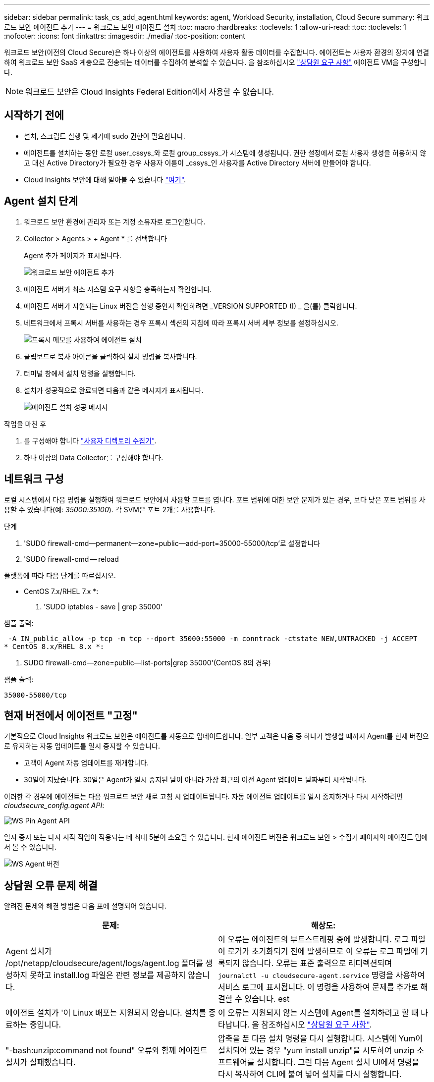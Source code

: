 ---
sidebar: sidebar 
permalink: task_cs_add_agent.html 
keywords: agent, Workload Security, installation, Cloud Secure 
summary: 워크로드 보안 에이전트 추가 
---
= 워크로드 보안 에이전트 설치
:toc: macro
:hardbreaks:
:toclevels: 1
:allow-uri-read: 
:toc: 
:toclevels: 1
:nofooter: 
:icons: font
:linkattrs: 
:imagesdir: ./media/
:toc-position: content


[role="lead"]
워크로드 보안(이전의 Cloud Secure)은 하나 이상의 에이전트를 사용하여 사용자 활동 데이터를 수집합니다. 에이전트는 사용자 환경의 장치에 연결하여 워크로드 보안 SaaS 계층으로 전송되는 데이터를 수집하여 분석할 수 있습니다. 을 참조하십시오 link:concept_cs_agent_requirements.html["상담원 요구 사항"] 에이전트 VM을 구성합니다.


NOTE: 워크로드 보안은 Cloud Insights Federal Edition에서 사용할 수 없습니다.



== 시작하기 전에

* 설치, 스크립트 실행 및 제거에 sudo 권한이 필요합니다.
* 에이전트를 설치하는 동안 로컬 user_cssys_와 로컬 group_cssys_가 시스템에 생성됩니다. 권한 설정에서 로컬 사용자 생성을 허용하지 않고 대신 Active Directory가 필요한 경우 사용자 이름이 _cssys_인 사용자를 Active Directory 서버에 만들어야 합니다.
* Cloud Insights 보안에 대해 알아볼 수 있습니다 link:security_overview.html["여기"].




== Agent 설치 단계

. 워크로드 보안 환경에 관리자 또는 계정 소유자로 로그인합니다.
. Collector > Agents > + Agent * 를 선택합니다
+
Agent 추가 페이지가 표시됩니다.

+
image::Add-agent-1.png[워크로드 보안 에이전트 추가]

. 에이전트 서버가 최소 시스템 요구 사항을 충족하는지 확인합니다.
. 에이전트 서버가 지원되는 Linux 버전을 실행 중인지 확인하려면 _VERSION SUPPORTED (I) _ 을(를) 클릭합니다.
. 네트워크에서 프록시 서버를 사용하는 경우 프록시 섹션의 지침에 따라 프록시 서버 세부 정보를 설정하십시오.
+
image:CloudSecureAgentWithProxy_Instructions.png["프록시 메모를 사용하여 에이전트 설치"]

. 클립보드로 복사 아이콘을 클릭하여 설치 명령을 복사합니다.
. 터미널 창에서 설치 명령을 실행합니다.
. 설치가 성공적으로 완료되면 다음과 같은 메시지가 표시됩니다.
+
image::new-agent-detect.png[에이전트 설치 성공 메시지]



.작업을 마친 후
. 를 구성해야 합니다 link:task_config_user_dir_connect.html["사용자 디렉토리 수집기"].
. 하나 이상의 Data Collector를 구성해야 합니다.




== 네트워크 구성

로컬 시스템에서 다음 명령을 실행하여 워크로드 보안에서 사용할 포트를 엽니다. 포트 범위에 대한 보안 문제가 있는 경우, 보다 낮은 포트 범위를 사용할 수 있습니다(예: _35000:35100_). 각 SVM은 포트 2개를 사용합니다.

.단계
. 'SUDO firewall-cmd--permanent--zone=public--add-port=35000-55000/tcp'로 설정합니다
. 'SUDO firewall-cmd -- reload


플랫폼에 따라 다음 단계를 따르십시오.

* CentOS 7.x/RHEL 7.x *:

. 'SUDO iptables - save | grep 35000'


샘플 출력:

 -A IN_public_allow -p tcp -m tcp --dport 35000:55000 -m conntrack -ctstate NEW,UNTRACKED -j ACCEPT
* CentOS 8.x/RHEL 8.x *:

. SUDO firewall-cmd--zone=public--list-ports|grep 35000'(CentOS 8의 경우)


샘플 출력:

 35000-55000/tcp


== 현재 버전에서 에이전트 "고정"

기본적으로 Cloud Insights 워크로드 보안은 에이전트를 자동으로 업데이트합니다. 일부 고객은 다음 중 하나가 발생할 때까지 Agent를 현재 버전으로 유지하는 자동 업데이트를 일시 중지할 수 있습니다.

* 고객이 Agent 자동 업데이트를 재개합니다.
* 30일이 지났습니다. 30일은 Agent가 일시 중지된 날이 아니라 가장 최근의 이전 Agent 업데이트 날짜부터 시작됩니다.


이러한 각 경우에 에이전트는 다음 워크로드 보안 새로 고침 시 업데이트됩니다. 자동 에이전트 업데이트를 일시 중지하거나 다시 시작하려면 _cloudsecure_config.agent API_:

image:ws_pin_agent_apis.png["WS Pin Agent API"]

일시 중지 또는 다시 시작 작업이 적용되는 데 최대 5분이 소요될 수 있습니다. 현재 에이전트 버전은 워크로드 보안 > 수집기 페이지의 에이전트 탭에서 볼 수 있습니다.

image:ws_agent_version.png["WS Agent 버전"]



== 상담원 오류 문제 해결

알려진 문제와 해결 방법은 다음 표에 설명되어 있습니다.

[cols="2*"]
|===
| 문제: | 해상도: 


| Agent 설치가 /opt/netapp/cloudsecure/agent/logs/agent.log 폴더를 생성하지 못하고 install.log 파일은 관련 정보를 제공하지 않습니다. | 이 오류는 에이전트의 부트스트래핑 중에 발생합니다. 로그 파일이 로거가 초기화되기 전에 발생하므로 이 오류는 로그 파일에 기록되지 않습니다. 오류는 표준 출력으로 리디렉션되며 `journalctl -u cloudsecure-agent.service` 명령을 사용하여 서비스 로그에 표시됩니다. 이 명령을 사용하여 문제를 추가로 해결할 수 있습니다. est 


| 에이전트 설치가 '이 Linux 배포는 지원되지 않습니다. 설치를 종료하는 중입니다. | 이 오류는 지원되지 않는 시스템에 Agent를 설치하려고 할 때 나타납니다. 을 참조하십시오 link:concept_cs_agent_requirements.html["상담원 요구 사항"]. 


| "-bash:unzip:command not found" 오류와 함께 에이전트 설치가 실패했습니다. | 압축을 푼 다음 설치 명령을 다시 실행합니다. 시스템에 Yum이 설치되어 있는 경우 "yum install unzip"을 시도하여 unzip 소프트웨어를 설치합니다. 그런 다음 Agent 설치 UI에서 명령을 다시 복사하여 CLI에 붙여 넣어 설치를 다시 실행합니다. 


| 에이전트가 설치되어 실행 중입니다. 하지만 상담원이 갑자기 중지되었습니다. | Agent 시스템에 SSH를 연결합니다. 를 통해 상담원 서비스의 상태를 확인합니다 `sudo systemctl status cloudsecure-agent.service`. 로그에 "Failed to start Workload Security daemon service(워크로드 보안 데몬 서비스를 시작하지 못했습니다)"라는 메시지가 표시되는지 확인합니다. cssys 사용자가 Agent 시스템에 있는지 여부를 확인합니다. 루트 권한으로 다음 명령을 하나씩 실행하고 cssys 사용자 및 그룹이 있는지 확인합니다.
`sudo id cssys`
`sudo groups cssys`아무 것도 없는 경우 중앙 모니터링 정책이 cssys 사용자를 삭제했을 수 있습니다. 다음 명령을 실행하여 cssys 사용자 및 그룹을 수동으로 생성합니다.
`sudo useradd cssys`
`sudo groupadd cssys`다음 명령을 실행하여 에이전트 서비스를 다시 시작합니다.
`sudo systemctl restart cloudsecure-agent.service`여전히 실행되지 않는 경우 다른 문제 해결 옵션을 확인하십시오. 


| Agent에 50개 이상의 데이터 수집기를 추가할 수 없습니다. | 데이터 수집기는 50개만 에이전트에 추가할 수 있습니다. Active Directory, SVM 및 기타 수집기와 같은 모든 수집기 유형의 조합이 될 수 있습니다. 


| UI에 Agent가 NOT_Connected 상태임 이 표시됩니다. | Agent를 다시 시작하는 단계입니다. Agent 시스템에 SSH를 연결합니다. 다음 명령을 실행하여 에이전트 서비스를 다시 시작합니다. sudo systemctl restart cloudsecure-agent.service` 3. 'SUDO systemctl status cloudsecure-agent.service` 를 통해 상담원 서비스의 상태를 확인합니다. 4.상담원은 연결된 상태로 이동해야 합니다. 


| 에이전트 VM이 Zscaler 프록시 뒤에 있으며 에이전트 설치가 실패합니다. Zscaler 프록시의 SSL 검사로 인해 워크로드 보안 인증서는 Zscaler CA에 의해 서명된 것으로 표시되므로 에이전트가 통신을 신뢰하지 않습니다. | .cloudinsights.netapp.com URL의 Zscaler 프록시에서 SSL 검사를 비활성화합니다. Zscaler가 SSL 검사를 수행하고 인증서를 대체하는 경우 Workload Security가 작동하지 않습니다. 


| 에이전트를 설치하는 동안 압축 해제 후 설치가 중단됩니다. | "chmod 755-rf" 명령이 실패했습니다. 작업 디렉토리에 파일이 있고 다른 사용자에게 속해 있으며 해당 파일의 사용 권한을 변경할 수 없는 루트가 아닌 sudo 사용자가 에이전트 설치 명령을 실행하는 경우 명령이 실패합니다. chmod 명령이 실패하여 나머지 설치가 실행되지 않습니다. "cloudsecure"라는 새 디렉토리를 생성합니다. 해당 디렉토리로 이동합니다. 전체 "토큰 =……"을 복사하여 붙여 넣습니다. … / cloudsecure-agent-install.sh" 설치 명령을 입력하고 Enter 키를 누릅니다. 4.설치를 계속할 수 있어야 합니다. 


| Agent가 여전히 SaaS에 연결할 수 없는 경우 NetApp Support로 사례를 여십시오. Cloud Insights 일련 번호를 제공하여 케이스를 열고 기록해 둔 대로 케이스에 로그를 첨부합니다. | 케이스에 로그를 첨부하려면 1. 루트 권한으로 다음 스크립트를 실행하고 출력 파일(cloudsecure-agent-symptoms.zip)을 공유합니다. a. /opt/netapp/cloudsecure/agent/bin/cloudsecure-agent-symptom-collector.sh 2. 루트 권한으로 다음 명령을 하나씩 실행하고 출력을 공유합니다. a. ID cssys b. 그룹 cssys c. CAT/etc/OS - 릴리스 


| cloudsecure-agent-symptom-collector.sh 스크립트가 실패하고 다음 오류가 표시됩니다. [root@machine tmp]#/opt/netapp/cloudsecure/agent/bin/cloudsecure-agent-symptom-collector.sh 서비스 로그 수집 애플리케이션 로그 수집 에이전트 상태 스냅샷 생성 에이전트 디렉토리 구조 스냅샷 생성……………… . ………………………… . /opt/netapp/cloudsecure/agent/bin/cloudsecure-agent-symptom-collector.sh:line 52:zip: 명령을 찾을 수 없음 오류: /tmp/cloudsecure-agent-symptoms.zip 생성하지 못했습니다 | zip 도구가 설치되지 않았습니다. "yum install zip" 명령을 실행하여 zip 툴을 설치합니다. 그런 다음 cloudsecure-agent-symptom-collector.sh 를 다시 실행합니다. 


| useradd를 사용하여 에이전트 설치가 실패했습니다. 디렉토리 /home/cssys를 생성할 수 없습니다 | 이 오류는 권한 부족으로 인해 /home 아래에 사용자의 로그인 디렉토리를 만들 수 없는 경우에 발생할 수 있습니다. 해결 방법은 cssys 사용자를 생성하고 다음 명령을 사용하여 로그인 디렉토리를 수동으로 추가하는 것입니다. _sudo useradd user_name -m -d home_DIR_ -m: 사용자의 홈 디렉토리가 없는 경우 생성합니다. d: 사용자의 로그인 디렉토리 값으로 HOME_DIR을 사용하여 새 사용자가 생성됩니다. 예를 들어, _sudo useradd cssys -m -d /cssys_는 user_cssys_를 추가하고 root 아래에 로그인 디렉토리를 만듭니다. 


| 설치 후 에이전트가 실행되고 있지 않습니다. _Systemctl status cloudsecure-agent.service_ 다음과 같이 표시합니다. [root@demo~]#systemctl status cloudsecure-agent.service agent.service – Workload Security Agent Daemon Service loaded: loaded(/usr/lib/systemd/system/cloudsecure-agent.service; enabled; vendor preset: disabled) Active: 활성화(자동 재시작) (결과: 종료 코드) Tue 2021:12:26 PDT; 228.2s 시작 에이전트 pid=25pid=secure agent.pid/service: 25889(code=Exited, status=126), Aug 03 21:12:26 demo systemd [1]: cloudsecure-agent.service: main process 종료, code=Exited, status=126/n/a Aj8 03 21:12:26 demo systemd [1]: unit cloudsecure-agent.service failed state. 8월 03 21:12:26 데모 시스템[1]: cloudsecure-agent.service 실패. | cssys_user에 설치 권한이 없을 수 있으므로 이 작업은 실패할 수 있습니다. /opt/netapp가 NFS 마운트이고 _cssys_user가 이 폴더에 대한 액세스 권한이 없는 경우 설치가 실패합니다. _cssys_는 워크로드 보안 설치 관리자가 생성한 로컬 사용자이며 마운트된 공유에 액세스할 권한이 없을 수 있습니다. cssys_user를 사용하여 /opt/netapp/cloudsecure/agent/bin/cloudsecure-agent에 액세스하여 이를 확인할 수 있습니다. "사용 권한 거부"를 반환하면 설치 권한이 없는 것입니다. 마운트된 폴더 대신 컴퓨터에 로컬 디렉토리에 설치합니다. 


| Agent가 처음에 프록시 서버를 통해 연결되었고 Agent 설치 중에 프록시가 설정되었습니다. 이제 프록시 서버가 변경되었습니다. Agent의 프록시 구성을 변경하려면 어떻게 해야 합니까? | agent.properties 를 편집하여 프록시 세부 정보를 추가할 수 있습니다. 다음 단계를 따르십시오. 1. 속성 파일이 포함된 폴더로 변경합니다. cd /opt/netapp/cloudsecure/conf 2. 즐겨찾기 텍스트 편집기를 사용하여 편집할 _agent.properties_ 파일을 엽니다. 다음 행을 추가하거나 수정합니다. agent_proxy_host=scspa1950329001.vm.netapp.com agent_proxy_port=80 agent_proxy_user=pxuser agent_proxy_password=pass1234 4. 파일을 저장합니다. 에이전트를 다시 시작합니다. sudo systemctl cloudsecure-agent.service 다시 시작합니다 
|===